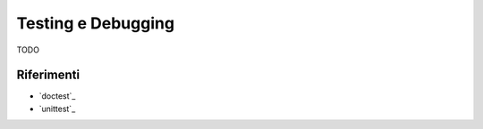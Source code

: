 .. -*- coding: utf-8 -*-

.. _testing-index:

===================
Testing e Debugging
===================

TODO

Riferimenti
===========

+ `doctest`_
+ `unittest`_
